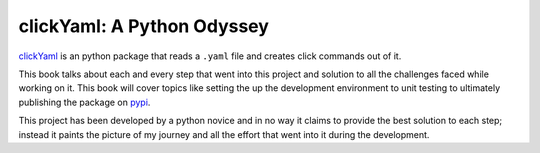 clickYaml: A Python Odyssey
===========================

`clickYaml`_ is an python package that reads a ``.yaml`` file
and creates click commands out of it.

This book talks about each and every step that went into this project
and solution to all the challenges faced while working on it. This book
will cover topics like setting the up the development environment to 
unit testing to ultimately publishing the package on `pypi`_.

This project has been developed by a python novice and in no way it 
claims to provide the best solution to each step; instead it paints
the picture of my journey and all the effort that went into it during
the development.

.. _clickYaml: https://github.com/vandyG/clickyaml
.. _pypi: https://pypi.org/